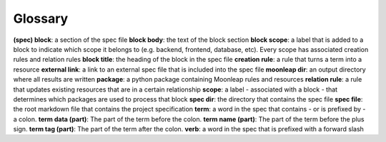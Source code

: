 Glossary
========

**(spec) block**: a section of the spec file
**block body**: the text of the block section
**block scope**: a label that is added to a block to indicate which scope it belongs to (e.g. backend, frontend, database, etc). Every scope has associated creation rules and relation rules
**block title**: the heading of the block in the spec file
**creation rule**: a rule that turns a term into a resource
**external link**: a link to an external spec file that is included into the spec file
**moonleap dir**: an output directory where all results are written
**package**: a python package containing Moonleap rules and resources
**relation rule**: a rule that updates existing resources that are in a certain relationship
**scope**: a label - associated with a block - that determines which packages are used to process that block
**spec dir**: the directory that contains the spec file
**spec file**: the root markdown file that contains the project specification
**term**: a word in the spec that contains - or is prefixed by - a colon.
**term data (part)**: The part of the term before the colon.
**term name (part)**: The part of the term before the plus sign.
**term tag (part)**: The part of the term after the colon.
**verb**: a word in the spec that is prefixed with a forward slash
